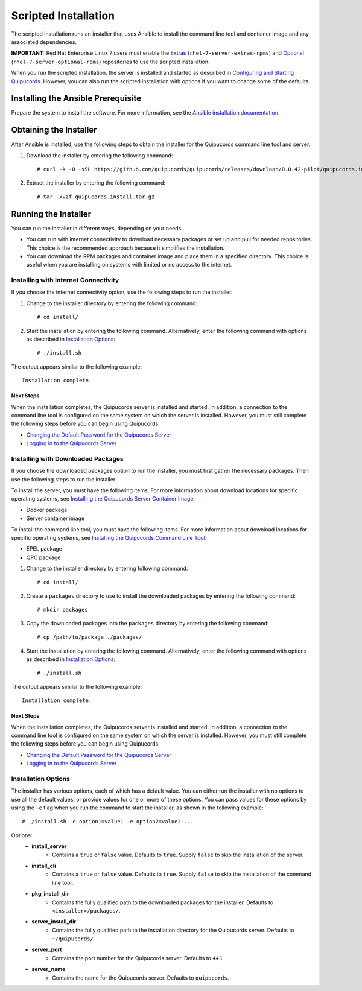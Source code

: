 Scripted Installation
----------------------
The scripted installation runs an installer that uses Ansible to install the command line tool and container image and any associated dependencies.

**IMPORTANT:** Red Hat Enterprise Linux 7 users must enable the `Extras <https://access.redhat.com/solutions/912213>`_ (``rhel-7-server-extras-rpms``) and `Optional <https://access.redhat.com/solutions/265523>`_ (``rhel-7-server-optional-rpms``) repositories to use the scripted installation.

When you run the scripted installation, the server is installed and started as described in `Configuring and Starting Quipucords <install.html#config-and-start>`_. However, you can also run the scripted installation with options if you want to change some of the defaults.

Installing the Ansible Prerequisite
^^^^^^^^^^^^^^^^^^^^^^^^^^^^^^^^^^^
Prepare the system to install the software. For more information, see the `Ansible installation documentation <http://docs.ansible.com/ansible/latest/intro_installation.html#installing-the-control-machine>`_.

Obtaining the Installer
^^^^^^^^^^^^^^^^^^^^^^^
After Ansible is installed, use the following steps to obtain the installer for the Quipucords command line tool and server.

1. Download the installer by entering the following command::

    # curl -k -O -sSL https://github.com/quipucords/quipucords/releases/download/0.0.42-pilot/quipucords.install.tar.gz

2. Extract the installer by entering the following command::

    # tar -xvzf quipucords.install.tar.gz

Running the Installer
^^^^^^^^^^^^^^^^^^^^^
You can run the installer in different ways, depending on your needs:

- You can run with internet connectivity to download necessary packages or set up and pull for needed repositories. This choice is the recommended approach because it simplifies the installation.

- You can download the RPM packages and container image and place them in a specified directory. This choice is useful when you are installing on systems with limited or no access to the internet.

Installing with Internet Connectivity
~~~~~~~~~~~~~~~~~~~~~~~~~~~~~~~~~~~~~
If you choose the internet connectivity option, use the following steps to run the installer.

1. Change to the installer directory by entering the following command::

    # cd install/

2. Start the installation by entering the following command. Alternatively, enter the following command with options as described in `Installation Options`_::

    # ./install.sh

The output appears similar to the following example::

    Installation complete.

Next Steps
++++++++++
When the installation completes, the Quipucords server is installed and started. In addition, a connection to the command line tool is configured on the same system on which the server is installed. However, you must still complete the following steps before you can begin using Quipucords:

- `Changing the Default Password for the Quipucords Server <install.html#change-default-pw>`_
- `Logging in to the Quipucords Server <cli_server_interaction.html#login>`_

Installing with Downloaded Packages
~~~~~~~~~~~~~~~~~~~~~~~~~~~~~~~~~~~
If you choose the downloaded packages option to run the installer, you must first gather the necessary packages. Then use the following steps to run the installer.

To install the server, you must have the following items. For more information about download locations for specific operating systems, see `Installing the Quipucords Server Container Image <install.html#container>`_.

- Docker package
- Server container image

To install the command line tool, you must have the following items. For more information about download locations for specific operating systems, see `Installing the Quipucords Command Line Tool <install.html#commandline>`_.

- EPEL package
- QPC package

1. Change to the installer directory by entering following command::

    # cd install/

2. Create a ``packages`` directory to use to install the downloaded packages by entering the following command::

    # mkdir packages

3. Copy the downloaded packages into the ``packages`` directory by entering the following command::

    # cp /path/to/package ./packages/

4. Start the installation by entering the following command. Alternatively, enter the following command with options as described in `Installation Options`_::

    # ./install.sh

The output appears similar to the following example::

    Installation complete.

Next Steps
++++++++++
When the installation completes, the Quipucords server is installed and started. In addition, a connection to the command line tool is configured on the same system on which the server is installed. However, you must still complete the following steps before you can begin using Quipucords:

- `Changing the Default Password for the Quipucords Server <install.html#change-default-pw>`_
- `Logging in to the Quipucords Server <cli_server_interaction.html#login>`_

Installation Options
~~~~~~~~~~~~~~~~~~~~
The installer has various options, each of which has a default value. You can either run the installer with no options to use all the default values, or provide values for one or more of these options. You can pass values for these options by using the ``-e`` flag when you run the command to start the installer, as shown in the following example::

    # ./install.sh -e option1=value1 -e option2=value2 ...

Options:
 - **install_server**
    - Contains a ``true`` or ``false`` value. Defaults to ``true``. Supply ``false`` to skip the installation of the server.
 - **install_cli**
    - Contains a ``true`` or ``false`` value. Defaults to ``true``. Supply ``false`` to skip the installation of the command line tool.
 - **pkg_install_dir**
    - Contains the fully qualified path to the downloaded packages for the installer. Defaults to ``<installer>/packages/``.
 - **server_install_dir**
    - Contains the fully qualified path to the installation directory for the Quipucords server. Defaults to ``~/quipucords/``.
 - **server_port**
    - Contains the port number for the Quipucords server. Defaults to ``443``.
 - **server_name**
    - Contains the name for the Quipucords server. Defaults to ``quipucords``.
